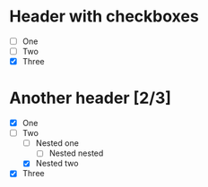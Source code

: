 * Header with checkboxes
- [ ] One
- [ ] Two
- [X] Three
* Another header [2/3]
- [X] One
- [-] Two
  - [ ] Nested one
    - [ ] Nested nested
  - [X] Nested two
- [X] Three
